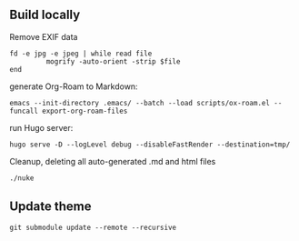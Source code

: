** Build locally

Remove EXIF data
#+begin_src shell
fd -e jpg -e jpeg | while read file
         mogrify -auto-orient -strip $file
end
#+end_src


generate Org-Roam to Markdown:

#+begin_src shell
emacs --init-directory .emacs/ --batch --load scripts/ox-roam.el --funcall export-org-roam-files
#+end_src

run Hugo server:
#+begin_src shell
hugo serve -D --logLevel debug --disableFastRender --destination=tmp/
#+end_src

Cleanup, deleting all auto-generated .md and html files
#+begin_src sh
./nuke
#+end_src

** Update theme
#+begin_src shell :results output none
git submodule update --remote --recursive
#+end_src
